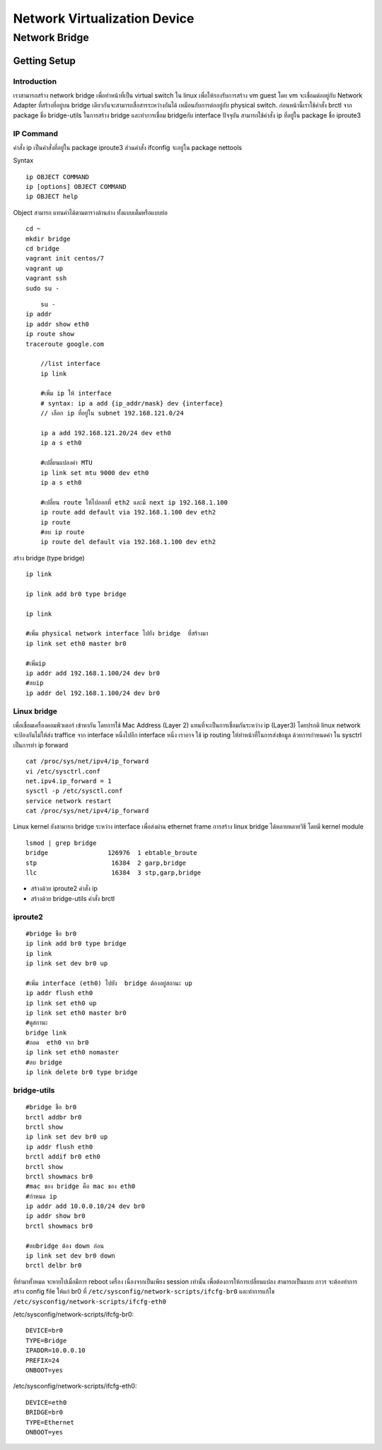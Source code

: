 ===========================
Network Virtualization Device
===========================

Network Bridge
==============

Getting Setup
*************

Introduction
------------
เราสามารถสร้าง network bridge เพื่อทำหน้าที่เป็น virtual switch ใน linux เพื่อให้รองรับการสร้าง vm guest โดย   vm จะเชื่อมต่ออยู่กับ Network Adapter ที่สร้างที่อยู่บน bridge เดียวกันจะสามารถสื่อสารระหว่างกันได้  เหมือนกับการต่ออยู่กับ physical switch.
ก่อนหน้านี้เราใช้คำสั่ง brctl จาก package ชื่อ bridge-utils ในการสร้าง bridge และทำการเชื่อม bridgeกับ interface ปัจจุบัน สามารถใช้คำสั่ง ip ที่อยู่ใน package ชื่อ iproute3

IP Command
----------
คำสั่ง ip เป็นคำสั่งที่อยู่ใน package  iproute3 ส่วนคำสั่ง ifconfig จะอยู่ใน package nettools

.. image:: images/Linux-Nettools-vs-Iproute2.png

Syntax
::

	ip OBJECT COMMAND
	ip [options] OBJECT COMMAND
	ip OBJECT help

Object สามารถ แทนค่าได้ตามตารางด้านล่าง ทั้งแบบเต็มหรือแบบย่อ

.. image:: images/ipobject.png

::

    cd ~
    mkdir bridge
    cd bridge
    vagrant init centos/7
    vagrant up
    vagrant ssh
    sudo su -
::

	su -
    ip addr
    ip addr show eth0
    ip route show
    traceroute google.com

	//list interface
	ip link

	#เพิ่ม ip ให้ interface
	# syntax: ip a add {ip_addr/mask} dev {interface}
	// เลือก ip ที่อยู่ใน subnet 192.168.121.0/24

	ip a add 192.168.121.20/24 dev eth0
	ip a s eth0

	#เปลี่ยนแปลงค่า MTU
	ip link set mtu 9000 dev eth0
	ip a s eth0

	#เปลี่ยน route ให้ไปออกที่ eth2 และมี next ip 192.168.1.100
	ip route add default via 192.168.1.100 dev eth2
	ip route
	#ลบ ip route
	ip route del default via 192.168.1.100 dev eth2

สร้าง bridge (type bridge)
::

	ip link

	ip link add br0 type bridge

	ip link

	#เพิ่ม physical network interface ไปยัง bridge  ที่สร้างมา
	ip link set eth0 master br0

	#เพิ่มip
	ip addr add 192.168.1.100/24 dev br0
	#ลบip
	ip addr del 192.168.1.100/24 dev br0


Linux bridge
------------
เพื่อเชื่อมเครื่องคอมพิวเตอร์ เข้าหากัน โดยการใช้ Mac Address (Layer 2) แทนที่จะเป็นการเชื่อมกันระหว่าง ip (Layer3) โดยปรกติ linux network จะป้องกันไม่ให้ส่ง traffice จาก interface หนึ่งไปอีก interface หนึ่ง เราอาจ ใช้  ip routing ให้ทำหน้าที่ในการส่งข้อมูล ด้วยการกำหนดค่า ใน sysctrl เป็นการทำ ip forward

::

	cat /proc/sys/net/ipv4/ip_forward
	vi /etc/sysctrl.conf
	net.ipv4.ip_forward = 1
	sysctl -p /etc/sysctl.conf
	service network restart
	cat /proc/sys/net/ipv4/ip_forward


Linux kernel ยังสามารถ bridge ระหว่าง interface เพื่อส่งผ่าน ethernet frame การสร้าง linux bridge ได้หลายหลายวิธี  โดยมี kernel module
::

	lsmod | grep bridge
	bridge                126976  1 ebtable_broute
	stp                    16384  2 garp,bridge
	llc                    16384  3 stp,garp,bridge


* สร้างด้วย iproute2 คำสั่ง ip
* สร้างด้วย bridge-utils คำสั่ง brctl

iproute2
--------
::

	#bridge ชือ br0
	ip link add br0 type bridge
	ip link
	ip link set dev br0 up

	#เพิ่ม interface (eth0) ไปยัง  bridge ต้องอยู่สถานะ up
	ip addr flush eth0
	ip link set eth0 up
	ip link set eth0 master br0
	#ดูสถานะ
	bridge link
	#ถอด  eth0 จาก br0
	ip link set eth0 nomaster
	#ลบ bridge
	ip link delete br0 type bridge

bridge-utils
------------
::

	#bridge ชือ br0
	brctl addbr br0
	brctl show
	ip link set dev br0 up
	ip addr flush eth0
	brctl addif br0 eth0
	brctl show
	brctl showmacs br0
	#mac ของ bridge คือ mac ของ eth0
	#กำหนด ip
	ip addr add 10.0.0.10/24 dev br0
	ip addr show br0
	brctl showmacs br0

	#ลบbridge ต้อง down ก่อน
	ip link set dev br0 down
	brctl delbr br0

ที่ทำมาทั้งหมด จะหายไปเมื่อมีการ reboot เครื่อง เนื่องจากเป็นเพียง  session เท่านั้น เพื่อต้องการให้การเปลี่ยนแปลง สามารถเป็นแบบ ถาวร จะต้องทำการสร้าง  config file ให้แก่ br0 ที่  ``/etc/sysconfig/network-scripts/ifcfg-br0`` และทำการแก้ไข  ``/etc/sysconfig/network-scripts/ifcfg-eth0``

/etc/sysconfig/network-scripts/ifcfg-br0::

	DEVICE=br0
	TYPE=Bridge
	IPADDR=10.0.0.10
	PREFIX=24
	ONBOOT=yes

/etc/sysconfig/network-scripts/ifcfg-eth0::

	DEVICE=eth0
	BRIDGE=br0
	TYPE=Ethernet
	ONBOOT=yes
